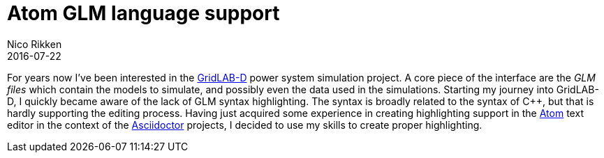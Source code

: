 = Atom GLM language support
Nico Rikken
2016-07-22

// [float="right",options="autowidth",cols="h,"]
// |===
// |Started      | 2016-04-14
// |Progress     | 30%
// |Repo         | link:https://github.com/nicorikken/language-glm[GitHub]
// |Distribution | _TODO_
// |===

For years now I've been interested in the link:http://gridlab-d.sourceforge.net/wiki/[GridLAB-D] power system simulation project.
A core piece of the interface are the _GLM files_ which contain the models to simulate, and possibly even the data used in the simulations.
Starting my journey into GridLAB-D, I quickly became aware of the lack of GLM syntax highlighting.
The syntax is broadly related to the syntax of C++, but that is hardly supporting the editing process.
Having just acquired some experience in creating highlighting support in the link:https://atom.io/[Atom] text editor in the context of the <<asciidoctor.adoc#,Asciidoctor>> projects, I decided to use my skills to create proper highlighting.
